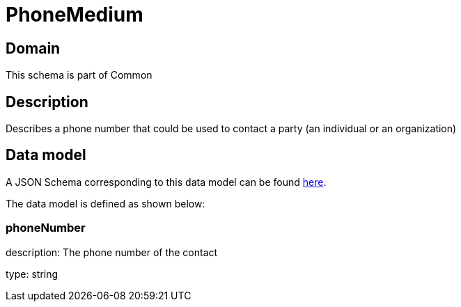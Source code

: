 = PhoneMedium

[#domain]
== Domain

This schema is part of Common

[#description]
== Description

Describes a phone number that could be used to contact a party (an individual or an organization)


[#data_model]
== Data model

A JSON Schema corresponding to this data model can be found https://tmforum.org[here].

The data model is defined as shown below:


=== phoneNumber
description: The phone number of the contact

type: string

